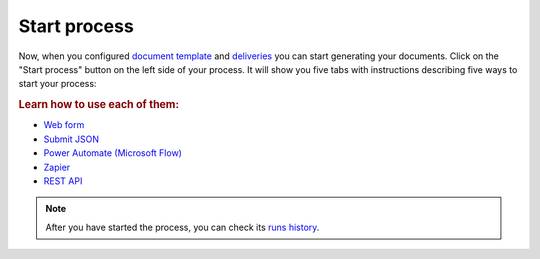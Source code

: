 Start process
=============

Now, when you configured `document template <create-template.html>`_ and `deliveries <create-delivery.html>`_ you can start generating your documents. Click on the "Start process" button on the left side of your process. It will show you five tabs with instructions describing five ways to start your process:

.. image:: ../../_static/img/user-guide/processes/start-process-button.png
    :alt: Start process button

.. rubric:: Learn how to use each of them:

- `Web form <start-process-web-form.html>`_
- `Submit JSON <start-process-manually.html>`_
- `Power Automate (Microsoft Flow) <start-process-ms-flow.html>`_
- `Zapier <start-process-zapier.html>`_
- `REST API <start-process-rest-api.html>`_

.. note:: After you have started the process, you can check its `runs history <runs-history.html>`_.